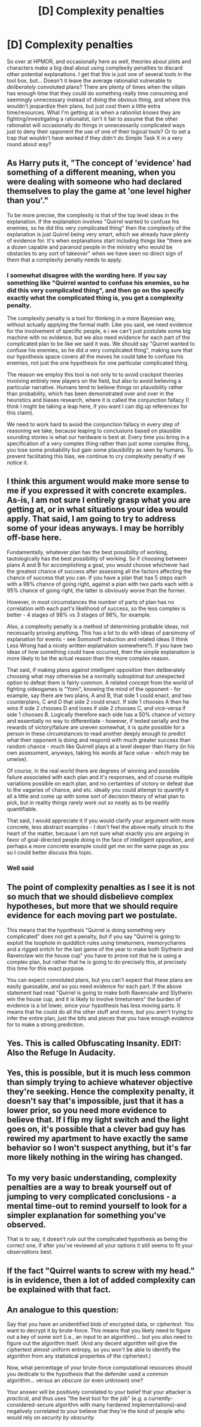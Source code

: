 #+TITLE: [D] Complexity penalties

* [D] Complexity penalties
:PROPERTIES:
:Author: Rhamni
:Score: 11
:DateUnix: 1392297130.0
:DateShort: 2014-Feb-13
:END:
So over at HPMOR, and occasionally here as well, theories about plots and characters make a big deal about using complexity penalties to discard other potential explanations. I get that this is just one of several tools in the tool box, but... Doesn't it leave the average rationalist vulnerable to /deliberately/ convoluted plans? There are plenty of times when the villain has enough time that they /could/ do something really time consuming and seemingly unnecessary instead of doing the obvious thing, and where this wouldn't jeopardize their plans, but just cost them a little extra time/resources. What I'm getting at is when a rationlist /knows/ they are fighting/investigating a rationalist, isn't it fair to assume that the other rationalist will occasionally do things in unnecessarily complicated ways just to deny their opponent the use of one of their logical tools? Or to set a trap that wouldn't have worked if they didn't do Simple Task X in a very round about way?


** As Harry puts it, "The concept of 'evidence' had something of a different meaning, when you were dealing with someone who had declared themselves to play the game at 'one level higher than you'."

To be more precise, the complexity is that of the top level ideas in the explanation. If the explanation involves "Quirrel wanted to confuse his enemies, so he did this very complicated thing" then the complexity of the explanation is just Quirrel being very smart, which we already have plenty of evidence for. It's when explanations start including things like "there are a dozen capable and paranoid people in the ministry who would be obstacles to any sort of takeover" when we have seen no direct sign of them that a complexity penalty needs to apply.
:PROPERTIES:
:Author: dspeyer
:Score: 9
:DateUnix: 1392313396.0
:DateShort: 2014-Feb-13
:END:

*** I somewhat disagree with the wording here. If you say something like "Quirrel wanted to confuse his enemies, so he did this very complicated thing", and then go on tho specify exactly what the complicated thing is, you get a complexity penalty.

The complexity penalty is a tool for thinking in a more Bayesian way, without actually applying the formal math. Like you said, we need evidence for the involvement of specific people, e.i we can't just postulate some big machine with no evidence, but we also need evidence for each part of the complicated plan to be like we said it was. We should say "Quirrel wanted to confuse his enemies, so he did /a/ very complicated thing", making sure that our hypothesis space covers all the moves he could take to confuse his enemies, not just the one hypothesis for one particular complicated thing.

The reason we employ this tool is not only to to avoid crackpot theories involving entirely new players on the field, but also to avoid believing a particular narrative. Humans tend to believe things on plausibility rather than probability, which has been demonstrated over and over in the heuristics and biases research, where it is called the conjunction fallacy (I think I might be taking a leap here, if you want I can dig up references for this claim).

We need to work hard to avoid the conjunction fallacy in every step of reasoning we take, because leaping to conclusions based on plausible sounding stories is what our hardware is best at. Every time you bring in a specification of a very complex thing rather than just some complex thing, you lose some probability but gain some plausibility as seen by humans. To prevent facilitating this bias, we continue to cry complexity penalty if we notice it.
:PROPERTIES:
:Author: Prankster42
:Score: 1
:DateUnix: 1392557455.0
:DateShort: 2014-Feb-16
:END:


** I think this argument would make more sense to me if you expressed it with concrete examples. As-is, I am not sure I entirely grasp what you are getting at, or in what situations your idea would apply. That said, I am going to try to address some of your ideas anyways. I may be horribly off-base here.

Fundamentally, whatever plan has the best possibility of working, tautologically has the best possibility of working. So if choosing between plans A and B for accomplishing a goal, you would choose whichever had the greatest chance of success after assessing all the factors affecting the chance of success that you can. If you have a plan that has 5 steps each with a 99% chance of going right, against a plan with two parts each with a 95% chance of going right, the latter is obviously worse than the former.

However, in most circumstances the number of parts of plan has no correlation with each part's likelihood of success, so the less complex is better - 4 stages of 98% vs 3 stages of 98%, for example.

Also, a complexity penalty is a method of determining probable ideas, not necessarily proving anything. This has a lot to do with ideas of parsimony of explanation for events - see Somonoff induction and related ideas (I think Less Wrong had a nicely written explaination somewhere?). If you have two ideas of how something could have occurred, then the simple explanation is more likely to be the actual reason than the more complex reason.

That said, if making plans against intelligent opposition then deliberately choosing what may otherwise be a normally suboptimal but unexpected option to defeat them is fairly common. A related concept from the world of fighting videogames is "Yomi", knowing the mind of the opponent - for example, say there are two plans, A and B, that side 1 could enact, and two counterplans, C and D that side 2 could enact. If side 1 chooses A then he wins if side 2 chooses D and loses if side 2 chooses C, and vice-versa if side 1 chooses B. Logically therefore each side has a 50% chance of victory and essentially no way to differentiate - however, if tested serially and the rewards of victory/failure are uneven somewhat, it is quite possible for a person in these circumstances to read another deeply enough to predict what their opponent is doing and respond with much greater success than random chance - much like Quirrell plays at a level deeper than Harry (in his own assessment, anyways, taking his words at face value - which may be unwise).

Of course, in the real world there are degrees of winning and possible failure associated with each plan and it's responses, and of course multiple variations possible on each plan, and no certainties of victory or defeat due to the vagaries of chance, and etc. ideally you could attempt to quantify it all a little and come up with some sort of decision theory of what plan to pick, but in reality things rarely work out so neatly as to be readily quantifiable.

That said, I would appreciate it if you would clarify your argument with more concrete, less abstract examples - I don't feel the above really struck to the heart of the matter, because I am not sure what exactly you are arguing in favor of goal-directed people doing in the face of intelligent opposition, and perhaps a more concrete example could get me on the same page as you so I could better discuss this topic.
:PROPERTIES:
:Author: Escapement
:Score: 5
:DateUnix: 1392300680.0
:DateShort: 2014-Feb-13
:END:

*** Well said
:PROPERTIES:
:Author: GSV_Empiricist
:Score: 1
:DateUnix: 1392356921.0
:DateShort: 2014-Feb-14
:END:


** The point of complexity penalties as I see it is not so much that we should disbelieve complex hypotheses, but more that we should require evidence for each moving part we postulate.

This means that the hypothesis "Quirrel is doing something very complicated" does not get a penalty, but if you say "Quirrel is going to exploit the loophole in quidditch rules using timeturners, memorycharms and a rigged snitch for the last game of the year to make both Slytherin and Ravenclaw win the house cup" you have to prove not that he is using a complex plan, but rather that he is going to do precisely this, at precisely this time for this exact purpose.

You can expect convoluted plans, but you can't expect that these plans are easily guessable, and so you need evidence for each part. If the above statement had read "Quirrel is going to make both Ravencalw and Slytherin win the house cup, and it is likely to involve timeturners" the burden of evidence is a lot lower, since your hypothesis has less moving parts. It means that he could do all the other stuff and more, but you aren't trying to infer the entire plan, just the bits and pieces that you have enough evidence for to make a strong prediction.
:PROPERTIES:
:Author: Prankster42
:Score: 5
:DateUnix: 1392357046.0
:DateShort: 2014-Feb-14
:END:


** Yes. This is called Obfuscating Insanity. EDIT: Also the Refuge In Audacity.
:PROPERTIES:
:Score: 5
:DateUnix: 1392305672.0
:DateShort: 2014-Feb-13
:END:


** Yes, this is possible, but it is much less common than simply trying to achieve whatever objective they're seeking. Hence the complexity penalty, it doesn't say that's impossible, just that it has a lower prior, so you need more evidence to believe that. If I flip my light switch and the light goes on, it's possible that a clever bad guy has rewired my apartment to have exactly the same behavior so I won't suspect anything, but it's far more likely nothing in the wiring has changed.
:PROPERTIES:
:Author: agamemnon42
:Score: 3
:DateUnix: 1392309250.0
:DateShort: 2014-Feb-13
:END:


** To my very basic understanding, complexity penalties are a way to break yourself out of jumping to very complicated conclusions - a mental time-out to remind yourself to look for a simpler explanation for something you've observed.

That is to say, it doesn't /rule out/ the complicated hypothesis as being the correct one, if after you've reviewed all your options it still seems to fit your observations best.
:PROPERTIES:
:Author: Suitov
:Score: 3
:DateUnix: 1392394726.0
:DateShort: 2014-Feb-14
:END:


** If the fact "Quirrel wants to screw with my head." is in evidence, then a lot of added complexity can be explained with that fact.
:PROPERTIES:
:Score: 2
:DateUnix: 1392562347.0
:DateShort: 2014-Feb-16
:END:


** An analogue to this question:

Say that you have an unidentified blob of encrypted data, or /ciphertext/. You want to decrypt it by brute-force. This means that you likely need to figure out a key of some sort (i.e., an input to an algorithm)... but you also need to figure out the algorithm itself. (And any decent algorithm will give the ciphertext almost uniform entropy, so you won't be able to identify the algorithm from any statistical properties of the ciphertext.)

Now, what percentage of your brute-force computational resources should you dedicate to the hypothesis that the defender used a /common/ algorithm... versus an /obscure/ (or even /unknown/) one?

Your answer will be positively correlated to your belief that your attacker is /practical/, and thus uses "the best tool for the job" (e.g. a currently-considered-secure algorithm with many hardened implementations)--and negatively correlated to your believe that they're the kind of people who would rely on /security by obscurity./
:PROPERTIES:
:Author: derefr
:Score: 0
:DateUnix: 1392970963.0
:DateShort: 2014-Feb-21
:END:
